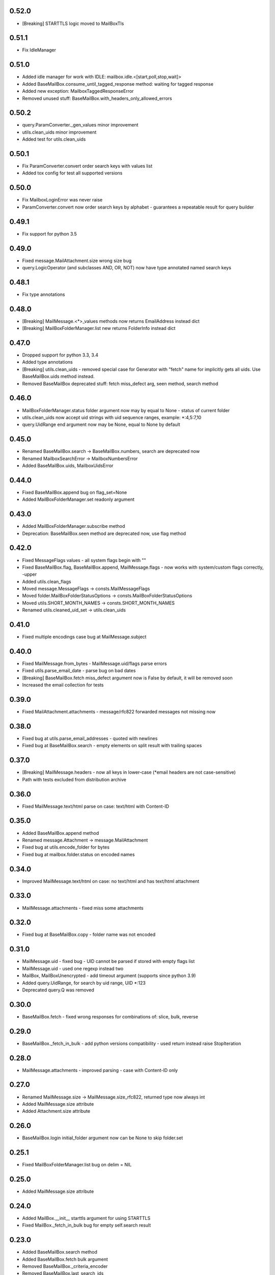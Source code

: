 0.52.0
======
* [Breaking] STARTTLS logic moved to MailBoxTls

0.51.1
======
* Fix IdleManager

0.51.0
======
* Added idle manager for work with IDLE: mailbox.idle.<[start,poll,stop,wait]>
* Added BaseMailBox.consume_until_tagged_response method: waiting for tagged response
* Added new exception: MailboxTaggedResponseError
* Removed unused stuff: BaseMailBox.with_headers_only_allowed_errors

0.50.2
======
* query.ParamConverter._gen_values minor improvement
* utils.clean_uids minor improvement
* Added test for utils.clean_uids

0.50.1
======
* Fix ParamConverter.convert order search keys with values list
* Added tox config for test all supported versions

0.50.0
======
* Fix MailboxLoginError was never raise
* ParamConverter.convert now order search keys by alphabet - guarantees a repeatable result for query builder

0.49.1
======
* Fix support for python 3.5

0.49.0
======
* Fixed message.MailAttachment.size wrong size bug
* query.LogicOperator (and subclasses AND, OR, NOT) now have type annotated named search keys

0.48.1
======
* Fix type annotations

0.48.0
======
* [Breaking] MailMessage.<*>_values methods now returns EmailAddress instead dict
* [Breaking] MailBoxFolderManager.list new returns FolderInfo instead dict

0.47.0
======
* Dropped support for python 3.3, 3.4
* Added type annotations
* [Breaking] utils.clean_uids - removed special case for Generator with "fetch" name for implicitly gets all uids. Use BaseMailBox.uids method instead.
* Removed BaseMailBox deprecated stuff: fetch miss_defect arg, seen method, search method

0.46.0
======
* MailBoxFolderManager.status folder argument now may by equal to None - status of current folder
* utils.clean_uids now accept uid strings with uid sequence ranges, example: *:4,5:7,10
* query.UidRange end argument now may be None, equal to None by default

0.45.0
======
* Renamed BaseMailBox.search -> BaseMailBox.numbers, search are deprecated now
* Renamed MailboxSearchError -> MailboxNumbersError
* Added BaseMailBox.uids, MailboxUidsError

0.44.0
======
* Fixed BaseMailBox.append bug on flag_set=None
* Added MailBoxFolderManager.set readonly argument

0.43.0
======
* Added MailBoxFolderManager.subscribe method
* Deprecation: BaseMailBox.seen method are deprecated now, use flag method

0.42.0
======
* Fixed MessageFlags values - all system flags begin with "\"
* Fixed BaseMailBox.flag, BaseMailBox.append, MailMessage.flags - now works with system/custom flags correctly, -upper
* Added utils.clean_flags
* Moved message.MessageFlags -> consts.MailMessageFlags
* Moved folder.MailBoxFolderStatusOptions -> consts.MailBoxFolderStatusOptions
* Moved utils.SHORT_MONTH_NAMES -> consts.SHORT_MONTH_NAMES
* Renamed utils.cleaned_uid_set -> utils.clean_uids

0.41.0
======
* Fixed multiple encodings case bug at MailMessage.subject

0.40.0
======
* Fixed MailMessage.from_bytes - MailMessage.uid/flags parse errors
* Fixed utils.parse_email_date - parse bug on bad dates
* [Breaking] BaseMailBox.fetch miss_defect argument now is False by default, it will be removed soon
* Increased the email collection for tests

0.39.0
======
* Fixed MailAttachment.attachments - message/rfc822 forwarded messages not missing now

0.38.0
======
* Fixed bug at utils.parse_email_addresses - quoted with newlines
* Fixed bug at BaseMailBox.search - empty elements on split result with trailing spaces

0.37.0
======
* [Breaking] MailMessage.headers - now all keys in lower-case (*email headers are not case-sensitive)
* Path with tests excluded from distribution archive

0.36.0
======
* Fixed MailMessage.text/html parse on case: text/html with Content-ID

0.35.0
======
* Added BaseMailBox.append method
* Renamed message.Attachment -> message.MailAttachment
* Fixed bug at utils.encode_folder for bytes
* Fixed bug at mailbox.folder.status on encoded names

0.34.0
======
* Improved MailMessage.text/html on case: no text/html and has text/html attachment

0.33.0
======
* MailMessage.attachments - fixed miss some attachments

0.32.0
======
* Fixed bug at BaseMailBox.copy - folder name was not encoded

0.31.0
======
* MailMessage.uid - fixed bug - UID cannot be parsed if stored with empty flags list
* MailMessage.uid - used one regexp instead two
* MailBox, MailBoxUnencrypted - add timeout argument (supports since python 3.9)
* Added query.UidRange, for search by uid range, UID *:123
* Deprecated query.Q was removed

0.30.0
======
* BaseMailBox.fetch - fixed wrong responses for combinations of: slice, bulk, reverse

0.29.0
======
* BaseMailBox._fetch_in_bulk - add python versions compatibility - used return instead raise StopIteration

0.28.0
======
* MailMessage.attachments - improved parsing - case with Content-ID only

0.27.0
======
* Renamed MailMessage.size -> MailMessage.size_rfc822, returned type now always int
* Added MailMessage.size attribute
* Added Attachment.size attribute

0.26.0
======
* BaseMailBox.login initial_folder argument now can be None to skip folder.set

0.25.1
======
* Fixed MailBoxFolderManager.list bug on delim = NIL

0.25.0
======
* Added MailMessage.size attribute

0.24.0
======
* Added MailBox.__init__ starttls argument for using STARTTLS
* Fixed MailBox._fetch_in_bulk bug for empty self.search result

0.23.0
======
* Added BaseMailBox.search method
* Added BaseMailBox.fetch bulk argument
* Removed BaseMailBox._criteria_encoder
* Removed BaseMailBox.last_search_ids
* Added utils.grouper

0.22.0
======
* Added Attachment.content_id
* Added Attachment.content_disposition
* Attachment._part -> Attachment.part
* email.utils.parsedate_to_datetime used in utils.parse_email_addresses
* BaseMailBox.fetch limit argument now can receive slice object
* BaseMailBox instance now has attribute mailbox.last_search_ids, it fills after each fetch - msg ids from search command
* __init__.py refined

0.21.0
======
* Added MailBox.xoauth2 - authentication using OAuth 2.0 mechanism
* MailMessage (to, cc, bcc, reply_to) now works for fields specified multiple times (e.g. twice Cc: Cc:)

0.20.0
======
* BaseMailBox.fetch headers_only arg fixed

0.19.1
======
* Importing all from utils module removed from the default package imports

0.19.0
======
* Support international characters in email addresses

0.18.1
======
* Add deprecated Q to default import, *forgot

0.18.0
======
* Added 14 new custom lib exceptions (errors.py): MailboxCopyError, MailboxDeleteError, MailboxExpungeError, MailboxFetchError, MailboxFlagError, MailboxFolderCreateError, MailboxFolderDeleteError, MailboxFolderRenameError, MailboxFolderSelectError, MailboxFolderStatusError, MailboxFolderStatusValueError, MailboxLoginError, MailboxLogoutError, MailboxSearchError
* UnexpectedCommandStatusError now not used directly.
* Added folder.MailBoxFolderStatusOptions class instead MailBoxFolderManager.folder_status_options
* utils.MessageFlags -> message.MailMessageFlags
* query.py: ValueError replaced to TypeError in many places
* utils.short_month_names renamed to utils.SHORT_MONTH_NAMES
* utils.cleaned_uid_set - parsing optimized, raise TypeError instead ValueError, not ignore empty uid from generator
* utils.check_command_status - new logic
* BaseMailBox.fetch headers_only arg is disabled until fix

0.17.0
======
* Query builder: removed Q alias for AND
* Query builder: added new aliases: A for AND, O for OR, N for NOT

0.16.1
======
* Added X-GM-LABELS support to query builder (gmail_label)

0.16.0
======
* added BaseMailBox.fetch headers_only argument - get only email headers
* BaseMailBox.attachments now can returns nameless attachments (inline/forwarded)
* MailBoxFolderManager.list result changed: item['flags'] now are tuple(str)

0.15.0
======
* mailbox.MailBox splitted to: BaseMailBox, MailBox, MailBoxUnencrypted
* MailBox ssl argument deleted
* mailbox.MessageFlags class moved to utils.MessageFlags
* Add PySocks proxy examples

0.14.3
======
* Fixed multiple encodings case for attachment name

0.14.2
======
* Fixed bug in folder.MailBoxFolderManager.exists/list on folder names with " and \ chars

0.14.1
======
* Fixed bug on folders names with space in folder.MailBoxFolderManager.exists/list

0.14.0
======
* Improved parse logic for message.MailMessage.flags

0.13.1
======
* Improve utils.parse_email_addresses - full values for bad emails

0.13.0
======
* New parse logic for email addresses - utils.parse_email_addresses, using email.utils.getaddresses
* Added message.MailMessage.reply_to, message.MailMessage.reply_to_values
* Removed message.MailMessage._parse_addresses

0.12.0
======
* MailBox.fetch - added "reverse" parameter
* in utils.parse_email_address used email.utils.parseaddr
* added tests for message attributes

0.11.1
======
* message.Attachment.payload - removed probability of return None

0.11.0
======
* message.MailMessage.attachments now return list of message.Attachment objects

0.10.0
======
* utils.cleaned_uid_set now not raise ValueError('uid_set should not be empty')
* mailbox.MailBox delete,copy,move,flag,seen methods changed: Do nothing on empty uid_list - return None
* mailbox.StandardMessageFlags renamed to mailbox.MessageFlags

0.9.4
=====
* MailMessage.from_bytes - Alternative constructor

0.9.3
=====
* change license: MIT -> Apache License, Version 2.0
* improve utils.decode_value
* improve MailMessage.attachment decoding
* MailBoxFolderManager.status now returns int values in result
* fix query builder bugs - imap prefix notation rules
* query builder: The key types are marked with `*` can accepts a sequence of values like list, tuple, set or generator.
* add new examples

0.9.2
=====
* improved MailMessage._parse_addresses
* improved utils.parse_email_address
* improved utils.parse_email_date
* fixed utils.short_month_names +Dec
* fixed MailMessage.text and MailMessage.html encoding bug on invalid headers

0.9.1
=====
* fix README.rst encoding in setup.py

0.9.0
=====
* Added query builder - implemented the search logic described in rfc3501
* MailBox.fetch - added "charset" parameter. If the "charset" argument is specified in MailBox.fetch, the search string will be encoded to this encoding.
* MailBox.fetch "search_criteria" parameter renamed to "criteria"
* MailMessage.date now returns datetime.date
* MailMessage.date_str attribute added
* MailMessage.headers attribute added
* MailMessage.id removed
* ImapToolsError base exception class removed
* MailBoxWrongFlagError exception class removed
* functions: (cleaned_uid_set,check_command_status,decode_value,parse_email_address,parse_email_date,quote,pairs_to_dict) moved to utils module
* readme text improved
* fixed folder.set encoding dug

0.8.0
=====
* Add context manager

0.7.2
=====
* MailBox._uid_str - get uid attrs for MailBox.fetch generator only

0.7.1
=====
* Less strict regexp for parse uid

0.7.0
=====
* decode MailMessage text and html using encoding, specified in email

0.6.0
=====

* decomposition to modules
* remove typing dependency
* add MailMessage.cc, MailMessage.bcc attrs
* specify custom classes email_message_class directly
* MailBox._uid_str change type check logic
* Change MailMessage attr return types: lists -> tuples
* MailBox.fetch add mark_seen param
* fix MailMessage.from_ bug when empty

0.5.0
=====
* new MailMessage.uid parse logic
* functools.lru_cache for MailMessage properties
* MailMessage.get_attachments() -> MailMessage.attachments
* fix setuptools

0.4.0
=====
* fix _decode_value for unknown encoding
* fix _parse_email_address

0.3.0
=====
* install_requires
* fix manifest
* add typing lib
* _uid_str works with generator

0.1.1
=====
* first version: 31 May 2017
